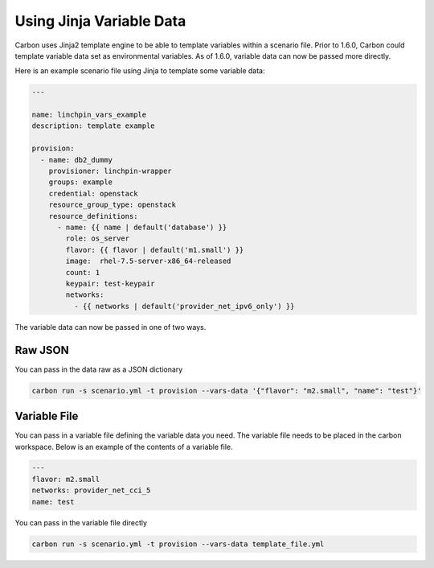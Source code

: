 Using Jinja Variable Data
=========================

Carbon uses Jinja2 template engine to be able to template variables
within a scenario file. Prior to 1.6.0, Carbon could template variable data
set as environmental variables. As of 1.6.0, variable data can now be passed
more directly.

Here is an example scenario file using Jinja to template some variable data:

.. code-block:: yaml

    ---

    name: linchpin_vars_example
    description: template example

    provision:
      - name: db2_dummy
        provisioner: linchpin-wrapper
        groups: example
        credential: openstack
        resource_group_type: openstack
        resource_definitions:
          - name: {{ name | default('database') }}
            role: os_server
            flavor: {{ flavor | default('m1.small') }}
            image:  rhel-7.5-server-x86_64-released
            count: 1
            keypair: test-keypair
            networks:
              - {{ networks | default('provider_net_ipv6_only') }}


The variable data can now be passed in one of two ways.

Raw JSON
--------

You can pass in the data raw as a JSON dictionary

.. code-block:: bash

    carbon run -s scenario.yml -t provision --vars-data '{"flavor": "m2.small", "name": "test"}'

Variable File
-------------

You can pass in a variable file defining the variable data you need. The variable file
needs to be placed in the carbon workspace. Below is an example of the contents of a
variable file.

.. code-block:: yaml

    ---
    flavor: m2.small
    networks: provider_net_cci_5
    name: test

You can pass in the variable file directly

.. code-block:: bash

    carbon run -s scenario.yml -t provision --vars-data template_file.yml